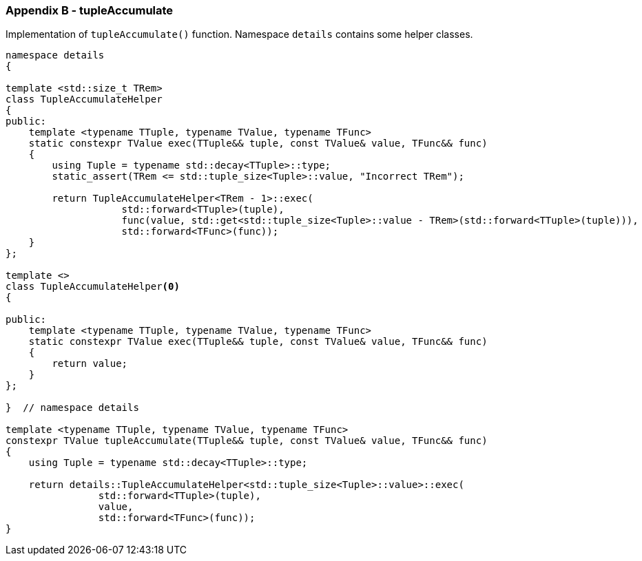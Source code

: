 [[appendix-b]]
=== Appendix B - tupleAccumulate ===

Implementation of `tupleAccumulate()` function. Namespace `details` contains some
helper classes.
[source, c++]
----
namespace details
{

template <std::size_t TRem>
class TupleAccumulateHelper
{
public:
    template <typename TTuple, typename TValue, typename TFunc>
    static constexpr TValue exec(TTuple&& tuple, const TValue& value, TFunc&& func)
    {
        using Tuple = typename std::decay<TTuple>::type;
        static_assert(TRem <= std::tuple_size<Tuple>::value, "Incorrect TRem");

        return TupleAccumulateHelper<TRem - 1>::exec(
                    std::forward<TTuple>(tuple),
                    func(value, std::get<std::tuple_size<Tuple>::value - TRem>(std::forward<TTuple>(tuple))),
                    std::forward<TFunc>(func));
    }
};

template <>
class TupleAccumulateHelper<0>
{

public:
    template <typename TTuple, typename TValue, typename TFunc>
    static constexpr TValue exec(TTuple&& tuple, const TValue& value, TFunc&& func)
    {
        return value;
    }
};

}  // namespace details

template <typename TTuple, typename TValue, typename TFunc>
constexpr TValue tupleAccumulate(TTuple&& tuple, const TValue& value, TFunc&& func)
{
    using Tuple = typename std::decay<TTuple>::type;

    return details::TupleAccumulateHelper<std::tuple_size<Tuple>::value>::exec(
                std::forward<TTuple>(tuple),
                value,
                std::forward<TFunc>(func));
}
----
